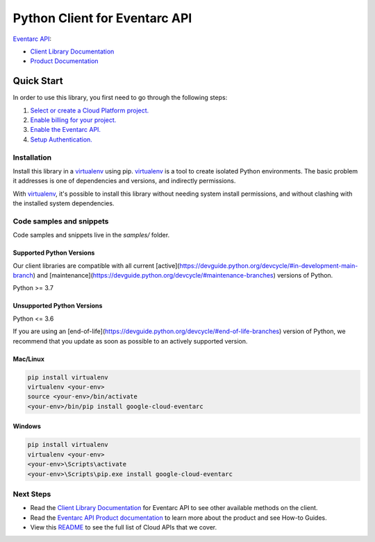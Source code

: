 Python Client for Eventarc API
==============================

|stable| |pypi| |versions|

`Eventarc API`_: 

- `Client Library Documentation`_
- `Product Documentation`_

.. |stable| image:: https://img.shields.io/badge/support-stable-gold.svg
   :target: https://github.com/googleapis/google-cloud-python/blob/main/README.rst#stability-levels
.. |pypi| image:: https://img.shields.io/pypi/v/google-cloud-eventarc.svg
   :target: https://pypi.org/project/google-cloud-eventarc/
.. |versions| image:: https://img.shields.io/pypi/pyversions/google-cloud-eventarc.svg
   :target: https://pypi.org/project/google-cloud-eventarc/
.. _Eventarc API: https://cloud.google.com/eventarc/
.. _Client Library Documentation: https://cloud.google.com/python/docs/reference/eventarc/latest
.. _Product Documentation:  https://cloud.google.com/eventarc/

Quick Start
-----------

In order to use this library, you first need to go through the following steps:

1. `Select or create a Cloud Platform project.`_
2. `Enable billing for your project.`_
3. `Enable the Eventarc API.`_
4. `Setup Authentication.`_

.. _Select or create a Cloud Platform project.: https://console.cloud.google.com/project
.. _Enable billing for your project.: https://cloud.google.com/billing/docs/how-to/modify-project#enable_billing_for_a_project
.. _Enable the Eventarc API.:  https://cloud.google.com/eventarc/
.. _Setup Authentication.: https://googleapis.dev/python/google-api-core/latest/auth.html

Installation
~~~~~~~~~~~~

Install this library in a `virtualenv`_ using pip. `virtualenv`_ is a tool to
create isolated Python environments. The basic problem it addresses is one of
dependencies and versions, and indirectly permissions.

With `virtualenv`_, it's possible to install this library without needing system
install permissions, and without clashing with the installed system
dependencies.

.. _`virtualenv`: https://virtualenv.pypa.io/en/latest/


Code samples and snippets
~~~~~~~~~~~~~~~~~~~~~~~~~

Code samples and snippets live in the `samples/` folder.


Supported Python Versions
^^^^^^^^^^^^^^^^^^^^^^^^^
Our client libraries are compatible with all current [active](https://devguide.python.org/devcycle/#in-development-main-branch) and [maintenance](https://devguide.python.org/devcycle/#maintenance-branches) versions of
Python.

Python >= 3.7

Unsupported Python Versions
^^^^^^^^^^^^^^^^^^^^^^^^^^^
Python <= 3.6

If you are using an [end-of-life](https://devguide.python.org/devcycle/#end-of-life-branches)
version of Python, we recommend that you update as soon as possible to an actively supported version.


Mac/Linux
^^^^^^^^^

.. code-block:: console

    pip install virtualenv
    virtualenv <your-env>
    source <your-env>/bin/activate
    <your-env>/bin/pip install google-cloud-eventarc


Windows
^^^^^^^

.. code-block:: console

    pip install virtualenv
    virtualenv <your-env>
    <your-env>\Scripts\activate
    <your-env>\Scripts\pip.exe install google-cloud-eventarc

Next Steps
~~~~~~~~~~

-  Read the `Client Library Documentation`_ for Eventarc API
   to see other available methods on the client.
-  Read the `Eventarc API Product documentation`_ to learn
   more about the product and see How-to Guides.
-  View this `README`_ to see the full list of Cloud
   APIs that we cover.

.. _Eventarc API Product documentation:  https://cloud.google.com/eventarc/
.. _README: https://github.com/googleapis/google-cloud-python/blob/main/README.rst
